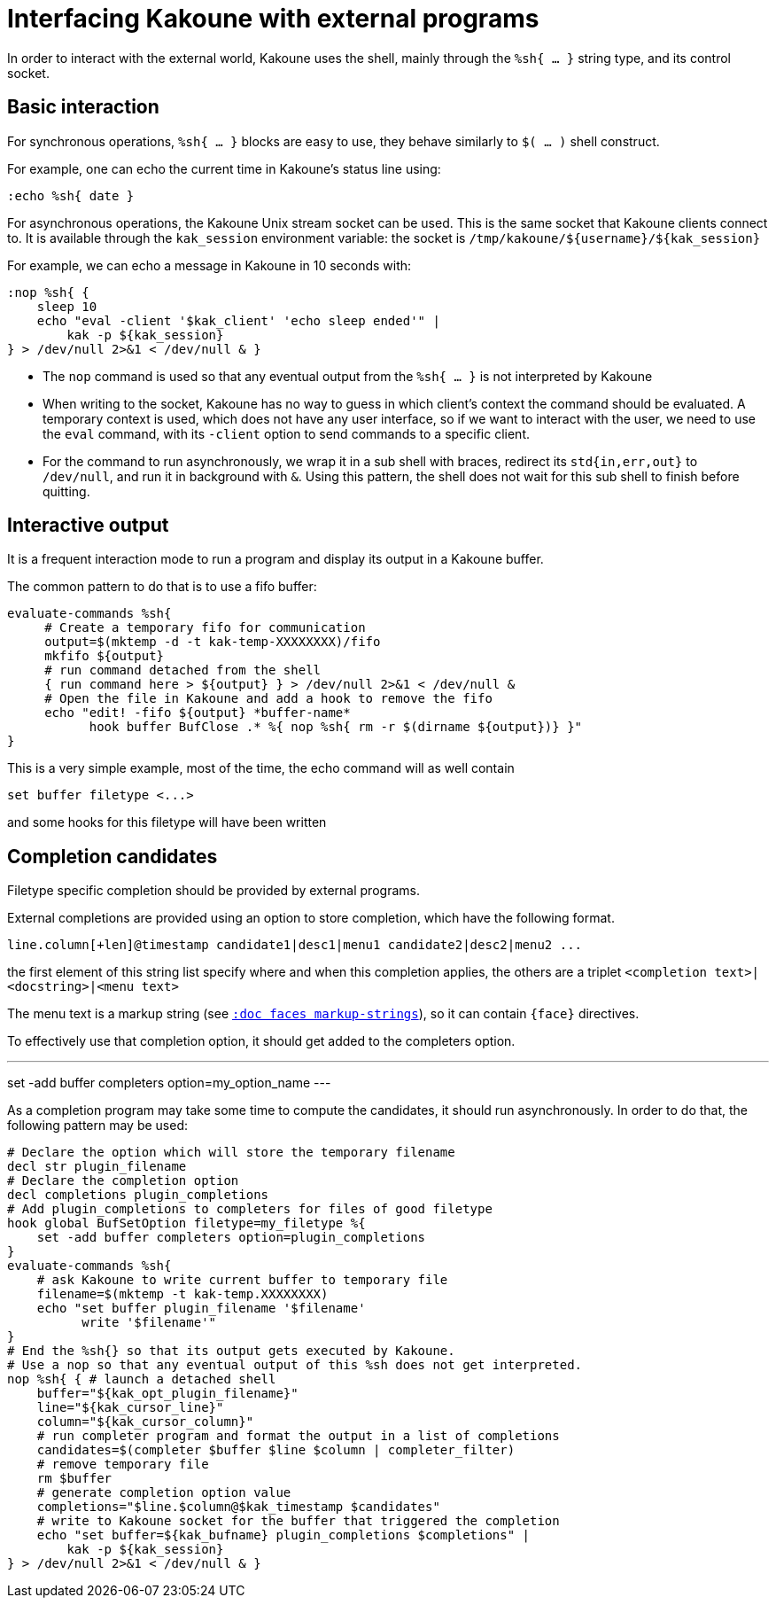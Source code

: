 Interfacing Kakoune with external programs
==========================================

In order to interact with the external world, Kakoune uses the shell, mainly
through the +%sh{ ... }+ string type, and its control socket.

Basic interaction
-----------------

For synchronous operations, +%sh{ ... }+ blocks are easy to use, they behave
similarly to +$( ... )+ shell construct.

For example, one can echo the current time in Kakoune's status line using:

[source,bash]
----
:echo %sh{ date }
----

For asynchronous operations, the Kakoune Unix stream socket can be used. This
is the same socket that Kakoune clients connect to. It is available through the
+kak_session+ environment variable: the socket is
+/tmp/kakoune/${username}/${kak_session}+

For example, we can echo a message in Kakoune in 10 seconds with:

[source,bash]
----
:nop %sh{ {
    sleep 10
    echo "eval -client '$kak_client' 'echo sleep ended'" |
        kak -p ${kak_session}
} > /dev/null 2>&1 < /dev/null & }
----

 * The +nop+ command is used so that any eventual output from the
   +%sh{ ... }+ is not interpreted by Kakoune
 * When writing to the socket, Kakoune has no way to guess in which
   client's context the command should be evaluated. A temporary
   context is used, which does not have any user interface, so if we want
   to interact with the user, we need to use the +eval+ command, with
   its +-client+ option to send commands to a specific client.
 * For the command to run asynchronously, we wrap it in a sub shell
   with braces, redirect its +std{in,err,out}+ to +/dev/null+, and
   run it in background with +&+. Using this pattern, the shell does
   not wait for this sub shell to finish before quitting.

Interactive output
------------------

It is a frequent interaction mode to run a program and display its output
in a Kakoune buffer.

The common pattern to do that is to use a fifo buffer:

[source,bash]
-----
evaluate-commands %sh{
     # Create a temporary fifo for communication
     output=$(mktemp -d -t kak-temp-XXXXXXXX)/fifo
     mkfifo ${output}
     # run command detached from the shell
     { run command here > ${output} } > /dev/null 2>&1 < /dev/null &
     # Open the file in Kakoune and add a hook to remove the fifo
     echo "edit! -fifo ${output} *buffer-name*
           hook buffer BufClose .* %{ nop %sh{ rm -r $(dirname ${output})} }"
}
-----

This is a very simple example, most of the time, the echo command will as
well contain

-----
set buffer filetype <...>
-----

and some hooks for this filetype will have been written

Completion candidates
---------------------

Filetype specific completion should be provided by external programs.

External completions are provided using an option to store completion, which
have the following format.

----
line.column[+len]@timestamp candidate1|desc1|menu1 candidate2|desc2|menu2 ...
----

the first element of this string list specify where and when this completion
applies, the others are a triplet `<completion text>|<docstring>|<menu text>`

The menu text is a markup string (see <<faces#markup-strings,`:doc faces
markup-strings`>>), so it can contain `{face}` directives.

To effectively use that completion option, it should get added to the completers
option.

---
set -add buffer completers option=my_option_name
---

As a completion program may take some time to compute the candidates, it should
run asynchronously. In order to do that, the following pattern may be used:

[source,bash]
-----
# Declare the option which will store the temporary filename
decl str plugin_filename
# Declare the completion option
decl completions plugin_completions
# Add plugin_completions to completers for files of good filetype
hook global BufSetOption filetype=my_filetype %{
    set -add buffer completers option=plugin_completions
}
evaluate-commands %sh{
    # ask Kakoune to write current buffer to temporary file
    filename=$(mktemp -t kak-temp.XXXXXXXX)
    echo "set buffer plugin_filename '$filename'
          write '$filename'"
}
# End the %sh{} so that its output gets executed by Kakoune.
# Use a nop so that any eventual output of this %sh does not get interpreted.
nop %sh{ { # launch a detached shell
    buffer="${kak_opt_plugin_filename}"
    line="${kak_cursor_line}"
    column="${kak_cursor_column}"
    # run completer program and format the output in a list of completions
    candidates=$(completer $buffer $line $column | completer_filter)
    # remove temporary file
    rm $buffer
    # generate completion option value
    completions="$line.$column@$kak_timestamp $candidates"
    # write to Kakoune socket for the buffer that triggered the completion
    echo "set buffer=${kak_bufname} plugin_completions $completions" |
        kak -p ${kak_session}
} > /dev/null 2>&1 < /dev/null & }
-----
